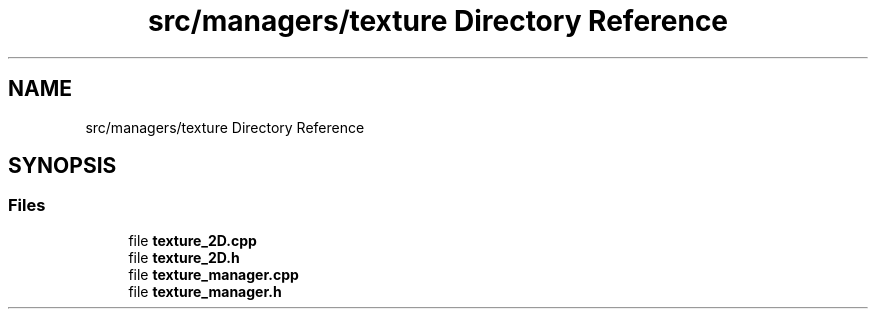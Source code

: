 .TH "src/managers/texture Directory Reference" 3 "Sun Apr 9 2023" "OpenGL Framework" \" -*- nroff -*-
.ad l
.nh
.SH NAME
src/managers/texture Directory Reference
.SH SYNOPSIS
.br
.PP
.SS "Files"

.in +1c
.ti -1c
.RI "file \fBtexture_2D\&.cpp\fP"
.br
.ti -1c
.RI "file \fBtexture_2D\&.h\fP"
.br
.ti -1c
.RI "file \fBtexture_manager\&.cpp\fP"
.br
.ti -1c
.RI "file \fBtexture_manager\&.h\fP"
.br
.in -1c
